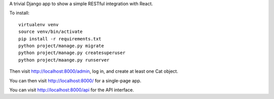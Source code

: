 A trivial Django app to show a simple RESTful integration with React.

To install::

  virtualenv venv
  source venv/bin/activate
  pip install -r requirements.txt
  python project/manage.py migrate
  python project/manage.py createsuperuser
  python project/maange.py runserver 

Then visit http://localhost:8000/admin, log in, and create at least 
one Cat object.

You can then visit http://localhost:8000/ for a single-page app.

You can visit http://localhost:8000/api for the API interface.


